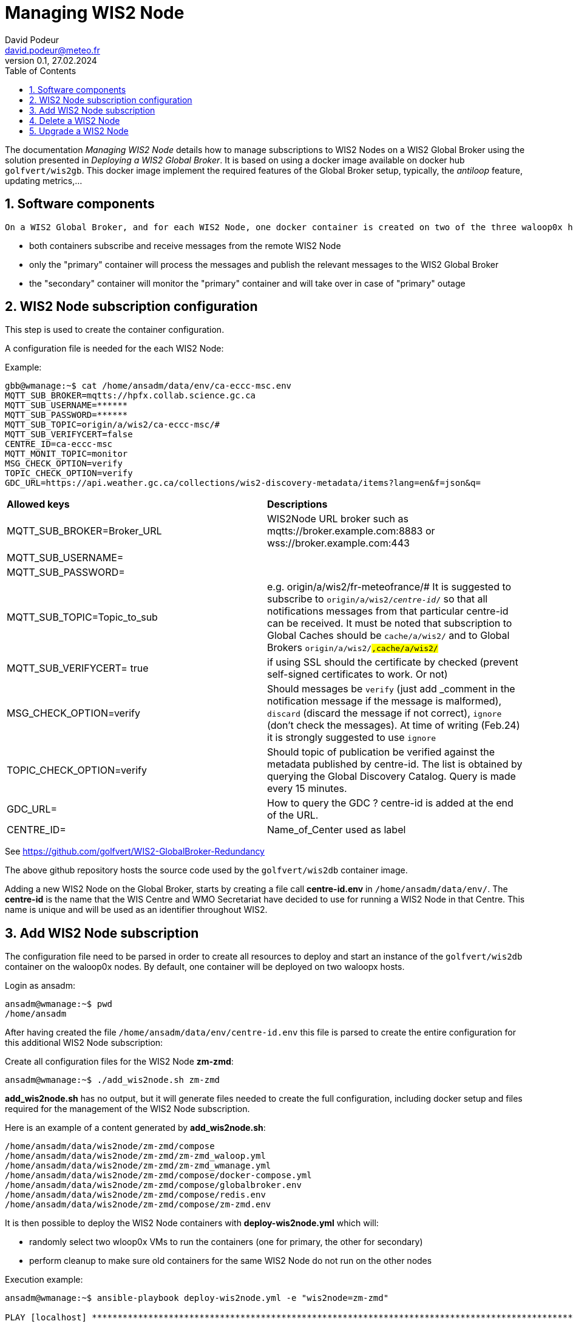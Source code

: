 = Managing WIS2 Node
:toc: macro
:sectnums: all
:version: 0.1b
:author: David Podeur
:email: david.podeur@meteo.fr
:revnumber: 0.1
:revdate: 27.02.2024 

<<<

toc::[]

<<<

The documentation _Managing WIS2 Node_ details how to manage subscriptions to WIS2 Nodes on a WIS2 Global Broker using the solution presented in _Deploying a WIS2 Global Broker_. It is based on using a docker image available on docker hub `golfvert/wis2gb`. This docker image implement the required features of the Global Broker setup, typically, the _antiloop_ feature, updating metrics,...

== Software components

 On a WIS2 Global Broker, and for each WIS2 Node, one docker container is created on two of the three waloop0x hosts for redundancy purposes:

* both containers subscribe and receive messages from the remote WIS2 Node 
* only the "primary" container will process the messages and publish the relevant messages to the WIS2 Global Broker
* the "secondary" container will monitor the "primary" container and will take over in case of "primary" outage

== WIS2 Node subscription configuration

This step is used to create the container configuration.

A configuration file is needed for the each WIS2 Node:

Example:
```
gbb@wmanage:~$ cat /home/ansadm/data/env/ca-eccc-msc.env
MQTT_SUB_BROKER=mqtts://hpfx.collab.science.gc.ca
MQTT_SUB_USERNAME=******
MQTT_SUB_PASSWORD=******
MQTT_SUB_TOPIC=origin/a/wis2/ca-eccc-msc/#
MQTT_SUB_VERIFYCERT=false
CENTRE_ID=ca-eccc-msc
MQTT_MONIT_TOPIC=monitor
MSG_CHECK_OPTION=verify
TOPIC_CHECK_OPTION=verify
GDC_URL=https://api.weather.gc.ca/collections/wis2-discovery-metadata/items?lang=en&f=json&q=
```

[cols="1,1"]
|===
| *Allowed keys*
| *Descriptions* 
| MQTT_SUB_BROKER=Broker_URL
| WIS2Node URL broker such as mqtts://broker.example.com:8883 or wss://broker.example.com:443
| MQTT_SUB_USERNAME=
|
| MQTT_SUB_PASSWORD=
|
| MQTT_SUB_TOPIC=Topic_to_sub
| e.g. origin/a/wis2/fr-meteofrance/# It is suggested to subscribe to `origin/a/wis2/_centre-id_/#` so that all notifications messages from that particular centre-id can be received. It must be noted that subscription to Global Caches should be `cache/a/wis2/#` and to Global Brokers `origin/a/wis2/#,cache/a/wis2/#`
| MQTT_SUB_VERIFYCERT= true
| if using SSL should the certificate by checked (prevent self-signed certificates to work. Or not)
| MSG_CHECK_OPTION=verify
| Should messages be `verify` (just add _comment in the notification message if the message is malformed), `discard` (discard the message if not correct), `ignore` (don't check the messages). At time of writing (Feb.24) it is strongly suggested to use `ignore`
| TOPIC_CHECK_OPTION=verify
| Should topic of publication be verified against the metadata published by centre-id. The list is obtained by querying the Global Discovery Catalog.
Query is made every 15 minutes.
| GDC_URL= 
| How to query the GDC ? centre-id is added at the end of the URL.
| CENTRE_ID=
| Name_of_Center used as label
|===

See https://github.com/golfvert/WIS2-GlobalBroker-Redundancy 

The above github repository hosts the source code used by the `golfvert/wis2db` container image.

Adding a new WIS2 Node on the Global Broker, starts by creating a file call *centre-id.env* in `/home/ansadm/data/env/`. The *centre-id* is the name that the WIS Centre and WMO Secretariat have decided to use for running a WIS2 Node in that Centre.
This name is unique and will be used as an identifier throughout WIS2. 

== Add WIS2 Node subscription

The configuration file  need to be parsed in order to create all resources to deploy and start an instance of the `golfvert/wis2db` container on the waloop0x nodes. By default, one container will be deployed on two waloopx hosts.

Login as ansadm:
```
ansadm@wmanage:~$ pwd
/home/ansadm
```

After having created the file `/home/ansadm/data/env/centre-id.env` this file is parsed to create the entire configuration for this additional WIS2 Node subscription: 

Create all configuration files for the WIS2 Node *zm-zmd*:
```
ansadm@wmanage:~$ ./add_wis2node.sh zm-zmd
```
*add_wis2node.sh* has no output, but it will generate files needed to create the full configuration, including docker setup and files required for the management of the WIS2 Node subscription.

Here is an example of a content generated by *add_wis2node.sh*:

```
/home/ansadm/data/wis2node/zm-zmd/compose
/home/ansadm/data/wis2node/zm-zmd/zm-zmd_waloop.yml
/home/ansadm/data/wis2node/zm-zmd/zm-zmd_wmanage.yml
/home/ansadm/data/wis2node/zm-zmd/compose/docker-compose.yml
/home/ansadm/data/wis2node/zm-zmd/compose/globalbroker.env
/home/ansadm/data/wis2node/zm-zmd/compose/redis.env
/home/ansadm/data/wis2node/zm-zmd/compose/zm-zmd.env
```


It is then possible to deploy the WIS2 Node containers with *deploy-wis2node.yml* which will:

* randomly select two wloop0x VMs to run the containers (one for primary, the other for secondary)
* perform cleanup to make sure old containers for the same WIS2 Node do not run on the other nodes

Execution example:
```
ansadm@wmanage:~$ ansible-playbook deploy-wis2node.yml -e "wis2node=zm-zmd"

PLAY [localhost] *********************************************************************************************************************************************

TASK [Select which antiloop hosts] ***************************************************************************************************************************
changed: [localhost] => (item=waloop03)
changed: [localhost] => (item=waloop02)

PLAY [antiloop] **********************************************************************************************************************************************

TASK [Gathering Facts] ***************************************************************************************************************************************
ok: [waloop03]
ok: [waloop02]
ok: [waloop01]

TASK [Check directory exists] ********************************************************************************************************************************
ok: [waloop01]
ok: [waloop02]
ok: [waloop03]

TASK [Remove old container] **********************************************************************************************************************************
skipping: [waloop01]
changed: [waloop03]
changed: [waloop02]

TASK [Purge if exists] ***************************************************************************************************************************************
skipping: [waloop01]
changed: [waloop02]
changed: [waloop03]

PLAY [select] ************************************************************************************************************************************************

TASK [Add traefik config] ************************************************************************************************************************************
ok: [waloop02]
ok: [waloop03]

TASK [Create directory] **************************************************************************************************************************************
changed: [waloop03]
changed: [waloop02]

TASK [Copy host env file] ************************************************************************************************************************************
changed: [waloop02]
changed: [waloop03]

TASK [Copy required files] ***********************************************************************************************************************************
changed: [waloop02]
changed: [waloop03]

TASK [Deploy new container] **********************************************************************************************************************************
changed: [waloop03]
changed: [waloop02]

PLAY [manage] ************************************************************************************************************************************************

TASK [Gathering Facts] ***************************************************************************************************************************************
ok: [localhost]

TASK [Update prometheus config] ******************************************************************************************************************************
ok: [localhost]

TASK [Update traefik config] *********************************************************************************************************************************
ok: [localhost]

PLAY RECAP ***************************************************************************************************************************************************
localhost                  : ok=4    changed=1    unreachable=0    failed=0    skipped=0    rescued=0    ignored=0
waloop01                   : ok=2    changed=0    unreachable=0    failed=0    skipped=2    rescued=0    ignored=0
waloop02                   : ok=9    changed=6    unreachable=0    failed=0    skipped=0    rescued=0    ignored=0
waloop03                   : ok=9    changed=6    unreachable=0    failed=0    skipped=0    rescued=0    ignored=0

ansadm@wmanage:~$
```

== Delete a WIS2 Node

In order to remove the containers from the waloop0x nodes:

```
ansadm@wmanage:~$ ansible-playbook delete-wis2node.yml -e "wis2node=zm-zmd"



PLAY [antiloop] **********************************************************************************************************************************************

TASK [Gathering Facts] ***************************************************************************************************************************************
ok: [waloop03]
ok: [waloop02]
ok: [waloop01]

TASK [Check directory exists] ********************************************************************************************************************************
ok: [waloop02]
ok: [waloop01]
ok: [waloop03]

TASK [Remove old container] **********************************************************************************************************************************
skipping: [waloop01]
skipping: [waloop02]
skipping: [waloop03]

TASK [Purge if exists] ***************************************************************************************************************************************
skipping: [waloop01]
skipping: [waloop02]
skipping: [waloop03]

PLAY [manage] ************************************************************************************************************************************************

TASK [Gathering Facts] ***************************************************************************************************************************************
ok: [localhost]

TASK [Update prometheus config] ******************************************************************************************************************************
ok: [localhost]

TASK [Check if dynamic traefik file exists] ******************************************************************************************************************
ok: [localhost]

TASK [Purge if exists] ***************************************************************************************************************************************
changed: [localhost]

PLAY RECAP ***************************************************************************************************************************************************
localhost                  : ok=4    changed=1    unreachable=0    failed=0    skipped=0    rescued=0    ignored=0
waloop01                   : ok=2    changed=0    unreachable=0    failed=0    skipped=2    rescued=0    ignored=0
waloop02                   : ok=2    changed=0    unreachable=0    failed=0    skipped=2    rescued=0    ignored=0
waloop03                   : ok=2    changed=0    unreachable=0    failed=0    skipped=2    rescued=0    ignored=0
```

== Upgrade a WIS2 Node

Using *update-wis2node.yml*

IMPORTANT: You need to run *./add_wis2node.sh* everytime you modify your **.env* files.

*update-wis2node.yml* will process each waloop0x, one after the other and:
- if needed, update only the waloop0x nodes running the container
- restart the containers after update
- wait


```
ansadm@wmanage:~$ vim data/env/zm-zmd.env
ansadm@wmanage:~$ ./add_wis2node.sh zm-zmd
ansadm@wmanage:~$ ansible-playbook update-wis2node.yml  -e "wis2node=zm-zmd"

PLAY [antiloop] ********************************************************************************************

TASK [Gathering Facts] *************************************************************************************
ok: [waloop01]

TASK [Get infos on container] ******************************************************************************
ok: [waloop01]

TASK [Does container exist?] *******************************************************************************
changed: [waloop01]

TASK [Purge if exists] *************************************************************************************
changed: [waloop01]

TASK [Create directory] ************************************************************************************
changed: [waloop01]

TASK [Copy host env file] **********************************************************************************
changed: [waloop01]

TASK [Copy required files] *********************************************************************************
changed: [waloop01]

TASK [Deploy new container] ********************************************************************************
changed: [waloop01]

TASK [pause for 1 minute (so that new container runs)] *****************************************************
Pausing for 60 seconds
(ctrl+C then 'C' = continue early, ctrl+C then 'A' = abort)
Press 'C' to continue the play or 'A' to abort
ok: [waloop01]

PLAY [antiloop] ********************************************************************************************

TASK [Gathering Facts] *************************************************************************************
ok: [waloop02]

TASK [Get infos on container] ******************************************************************************
ok: [waloop02]

TASK [Does container exist?] *******************************************************************************
changed: [waloop02]

TASK [Purge if exists] *************************************************************************************
changed: [waloop02]

TASK [Create directory] ************************************************************************************
changed: [waloop02]

TASK [Copy host env file] **********************************************************************************
changed: [waloop02]

TASK [Copy required files] *********************************************************************************
changed: [waloop02]

TASK [Deploy new container] ********************************************************************************
changed: [waloop02]

TASK [pause for 1 minute (so that new container runs)] *****************************************************
Pausing for 60 seconds
(ctrl+C then 'C' = continue early, ctrl+C then 'A' = abort)
Press 'C' to continue the play or 'A' to abort
ok: [waloop02]

PLAY [antiloop] ********************************************************************************************

TASK [Gathering Facts] *************************************************************************************
ok: [waloop03]

TASK [Get infos on container] ******************************************************************************
ok: [waloop03]

TASK [Does container exist?] *******************************************************************************
skipping: [waloop03]

TASK [Purge if exists] *************************************************************************************
skipping: [waloop03]

TASK [Create directory] ************************************************************************************
skipping: [waloop03]

TASK [Copy host env file] **********************************************************************************
skipping: [waloop03]

TASK [Copy required files] *********************************************************************************
skipping: [waloop03]

TASK [Deploy new container] ********************************************************************************
skipping: [waloop03]

TASK [pause for 1 minute (so that new container runs)] *****************************************************
Pausing for 60 seconds
(ctrl+C then 'C' = continue early, ctrl+C then 'A' = abort)
Press 'C' to continue the play or 'A' to abort
ok: [waloop03]

PLAY RECAP *************************************************************************************************
waloop01                   : ok=9    changed=6    unreachable=0    failed=0    skipped=0    rescued=0    ignored=0
waloop02                   : ok=9    changed=6    unreachable=0    failed=0    skipped=0    rescued=0    ignored=0
waloop03                   : ok=3    changed=0    unreachable=0    failed=0    skipped=6    rescued=0    ignored=0
```


Be careful when upgrading from container 1.x to 2.x.

